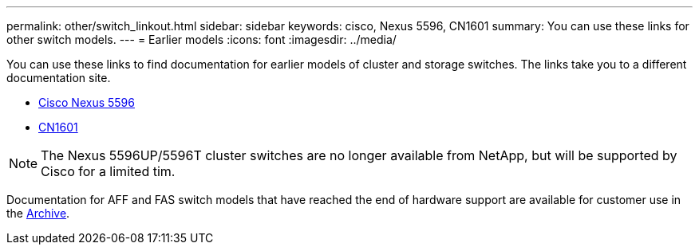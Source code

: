 ---
permalink: other/switch_linkout.html
sidebar: sidebar
keywords: cisco, Nexus 5596, CN1601
summary: You can use these links for other switch models.
---
= Earlier models
:icons: font
:imagesdir: ../media/

You can use these links to find documentation for earlier models of cluster and storage switches. The links take you to a different documentation site.

* https://mysupport.netapp.com/documentation/docweb/index.html?productID=62376&language=en-US[Cisco Nexus 5596]
* https://mysupport.netapp.com/documentation/docweb/index.html?productID=62373&language=en-USNetApp[CN1601]

NOTE: The Nexus 5596UP/5596T cluster switches are no longer available from NetApp, but will be supported by Cisco for a limited tim.

Documentation for AFF and FAS switch models that have reached the end of hardware support are available for customer use in the https://mysupport.netapp.com/documentation/productsatoz/index.html?archive=true[Archive].
